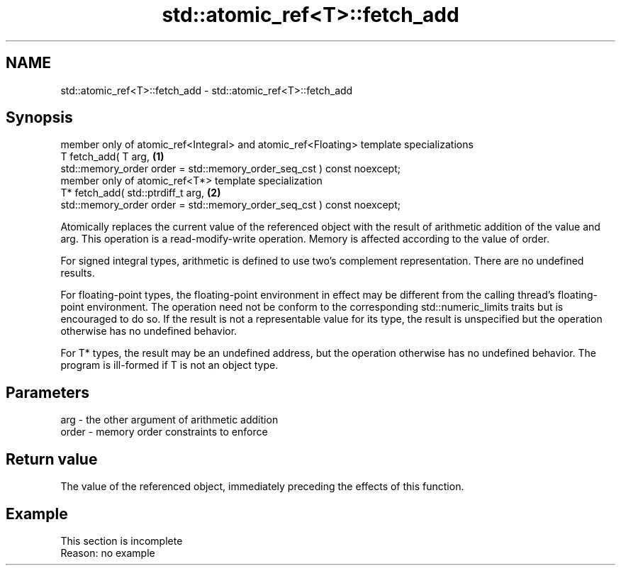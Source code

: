 .TH std::atomic_ref<T>::fetch_add 3 "2020.03.24" "http://cppreference.com" "C++ Standard Libary"
.SH NAME
std::atomic_ref<T>::fetch_add \- std::atomic_ref<T>::fetch_add

.SH Synopsis
   member only of atomic_ref<Integral> and atomic_ref<Floating> template specializations
   T fetch_add( T arg,                                                                   \fB(1)\fP
   std::memory_order order = std::memory_order_seq_cst ) const noexcept;
   member only of atomic_ref<T*> template specialization
   T* fetch_add( std::ptrdiff_t arg,                                                     \fB(2)\fP
   std::memory_order order = std::memory_order_seq_cst ) const noexcept;

   Atomically replaces the current value of the referenced object with the result of arithmetic addition of the value and arg. This operation is a read-modify-write operation. Memory is affected according to the value of order.

   For signed integral types, arithmetic is defined to use two’s complement representation. There are no undefined results.

   For floating-point types, the floating-point environment in effect may be different from the calling thread's floating-point environment. The operation need not be conform to the corresponding std::numeric_limits traits but is encouraged to do so. If the result is not a representable value for its type, the result is unspecified but the operation otherwise has no undefined behavior.

   For T* types, the result may be an undefined address, but the operation otherwise has no undefined behavior. The program is ill-formed if T is not an object type.

.SH Parameters

   arg   - the other argument of arithmetic addition
   order - memory order constraints to enforce

.SH Return value

   The value of the referenced object, immediately preceding the effects of this function.

.SH Example

    This section is incomplete
    Reason: no example
